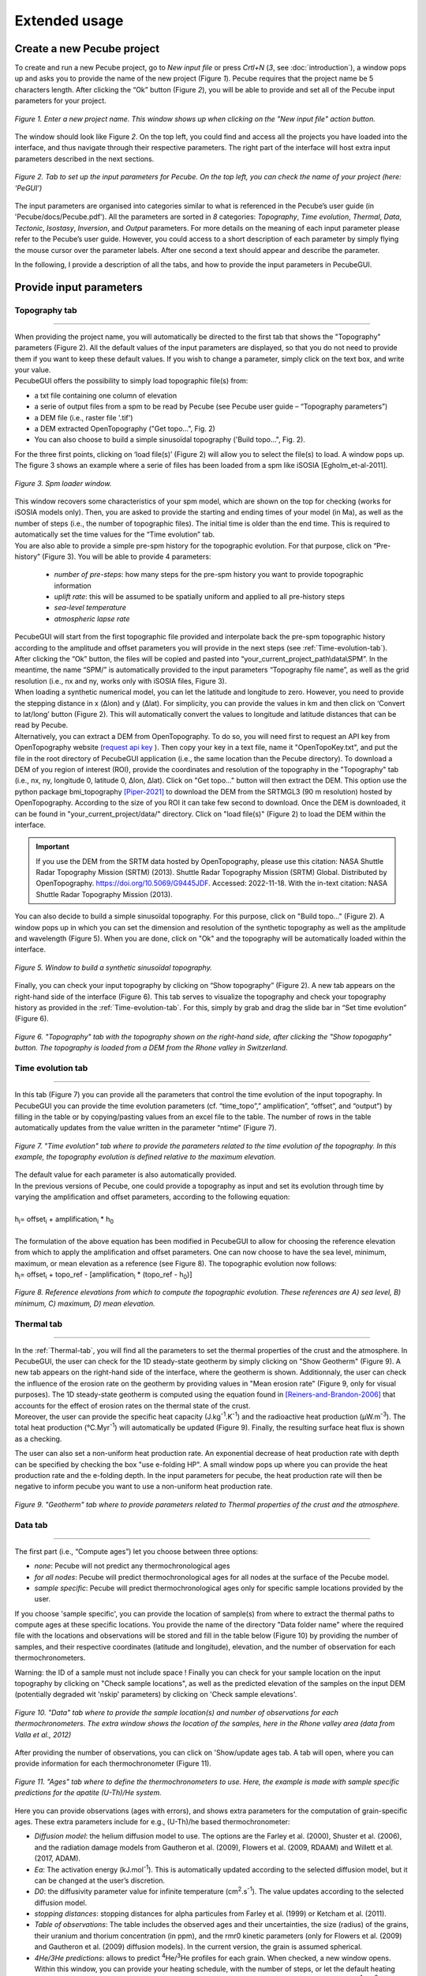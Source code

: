 ==============
Extended usage
==============

.. _runPecube:

---------------------------
Create a new Pecube project
---------------------------

To create and run a new Pecube project, go to *New input file* or press *Crtl+N* (*3*, see :doc:`introduction`),
a window pops up and asks you to provide the name of the new project (Figure *1*). Pecube requires that the project name be 5 characters length.
After clicking the “Ok” button (Figure *2*), you will be able to provide and set all of the Pecube input parameters for your project.
  
.. figure:: ../images/New_Project.png
  :scale: 60
  :align: center

  *Figure 1. Enter a new project name. This window shows up when clicking on the "New input file" action button.*


The window should look like Figure *2*. On the top left, you could find and access all the projects you have loaded into the interface,
and thus navigate through their respective parameters. The right part of the interface will host extra input parameters described in the next sections.

.. figure:: ../images/MainWindow.png
  :align: center

  *Figure 2. Tab to set up the input parameters for Pecube. On the top left, you can check the name of your project (here: ‘PeGUI’)*
  
  
The input parameters are organised into categories similar to what is referenced in the Pecube’s user guide (in 'Pecube/docs/Pecube.pdf'). All the parameters are sorted in *8* categories: *Topography*, *Time evolution*, *Thermal*, *Data*, *Tectonic*, *Isostasy*, *Inversion*, and *Output* parameters. For more details on the meaning of each input parameter please refer to the Pecube’s user guide. However, you could access to a short description of each parameter by simply flying the mouse cursor over the parameter labels. After one second a text should appear and describe the parameter.
  
In the following, I provide a description of all the tabs, and how to provide the input parameters in PecubeGUI.

--------------------------
Provide input parameters
--------------------------

Topography tab
--------------

==================================


| When providing the project name, you will automatically be directed to the first tab that shows the "Topography" parameters (Figure 2). All the default values of the input parameters are displayed, so that you do not need to provide them if you want to keep these default values. If you wish to change a parameter, simply click on the text box, and write your value. 
| PecubeGUI offers the possibility to simply load topographic file(s) from: 
* a txt file containing one column of elevation
* a serie of output files from a spm to be read by Pecube (see Pecube user guide – “Topography parameters”)
* a DEM file (i.e., raster file '.tif')
* a DEM extracted OpenTopography ("Get topo...", Fig. 2)
* You can also choose to build a simple sinusoïdal topography ('Build topo...", Fig. 2). 

For the three first points, clicking on ‘load file(s)’ (Figure 2) will allow you to select the file(s) to load. A window pops up. The figure 3 shows an example where a serie of files has been loaded from a spm like iSOSIA [Egholm_et-al-2011].


.. figure:: ../images/spm_loader.png
    :height: 268
    :width: 350
    :align: center

    *Figure 3. Spm loader window.*
     
     
| This window recovers some characteristics of your spm model, which are shown on the top for checking (works for iSOSIA models only). Then, you are asked to provide the starting and ending times of your model (in Ma), as well as the number of steps (i.e., the number of topographic files). The initial time is older than the end time. This is required to automatically set the time values for the “Time evolution” tab.

| You are also able to provide a simple pre-spm history for the topographic evolution. For that purpose, click on “Pre-history” (Figure 3). You will be able to provide 4 parameters:

    *	*number of pre-steps*: how many steps for the pre-spm history you want to provide topographic information
    *	*uplift rate*: this will be assumed to be spatially uniform and applied to all pre-history steps 
    *	*sea-level temperature*
    *	*atmospheric lapse rate*


| PecubeGUI will start from the first topographic file provided and interpolate back the pre-spm topographic history according to the amplitude and offset parameters you will provide in the next steps (see :ref:`Time-evolution-tab`).
| After clicking the “Ok” button, the files will be copied and pasted into “your_current_project_path\\data\\SPM”. In the meantime, the name “SPM/” is automatically provided to the input parameters “Topography file name”, as well as the grid resolution (i.e., nx and ny, works only with iSOSIA files, Figure 3).
  
| When loading a synthetic numerical model, you can let the latitude and longitude to zero. However, you need to provide the stepping distance in x (Δlon) and y (Δlat). For simplicity, you can provide the values in km and then click on ‘Convert to lat/long’ button (Figure 2). This will automatically convert the values to longitude and latitude distances that can be read by Pecube. 

| Alternatively, you can extract a DEM from OpenTopography. To do so, you will need first to request an API key from OpenTopography website (`request api key <https://opentopography.org/blog/introducing-api-keys-access-opentopography-global-datasets>`_ ). Then copy your key in a text file, name it "OpenTopoKey.txt", and put the file in the root directory of PecubeGUI application (i.e., the same location than the Pecube directory). To download a DEM of you region of interest (ROI), provide the coordinates and resolution of the topography in the "Topography" tab (i.e., nx, ny, longitude 0, latitude 0, Δlon, Δlat). Click on "Get topo..." button will then extract the DEM. This option use the python package bmi_topography [Piper-2021]_ to download the DEM from the SRTMGL3 (90 m resolution) hosted by OpenTopography. According to the size of you ROI it can take few second to download. Once the DEM is downloaded, it can be found in "your_current_project/data/" directory. Click on "load file(s)" (Figure 2) to load the DEM within the interface. 


.. important:: If you use the DEM from the SRTM data hosted by OpenTopography, please use this citation: NASA Shuttle Radar Topography Mission (SRTM) (2013). Shuttle Radar Topography Mission (SRTM) Global. Distributed by OpenTopography. https://doi.org/10.5069/G9445JDF. Accessed: 2022-11-18. With the in-text citation: NASA Shuttle Radar Topography Mission (2013).


| You can also decide to build a simple sinusoïdal topography. For this purpose, click on "Build topo..." (Figure 2). A window pops up in which you can set the dimension and resolution of the synthetic topography as well as the amplitude and wavelength (Figure 5). When you are done, click on "Ok" and the topography will be automatically loaded within the interface.

.. figure:: ../images/BuildTopo.png
  :align: center
  :scale: 30

  *Figure 5. Window to build a synthetic sinusoïdal topography.*
  
| Finally, you can check your input topography by clicking on “Show topography” (Figure 2). A new tab appears on the right-hand side of the interface (Figure 6). This tab serves to visualize the topography and check your topography history as provided in the :ref:`Time-evolution-tab`. For this, simply by grab and drag the slide bar in “Set time evolution” (Figure 6).

.. figure:: ../images/setTopography.png
    :scale: 30
    :align: center

    *Figure 6. "Topography" tab with the topography shown on the right-hand side, after clicking the "Show topogaphy" button. The topography is loaded from a DEM from the Rhone valley in Switzerland.*


.. _Time-evolution-tab:

Time evolution tab
--------------------

==================================

In this tab (Figure 7) you can provide all the parameters that control the time evolution of the input topography. In PecubeGUI you can provide the time evolution parameters (cf. “time_topo”,” amplification”, “offset”, and “output”) by filling in the table or by copying/pasting values from an excel file to the table. The number of rows in the table automatically updates from the value written in the parameter “ntime” (Figure 7). 

.. figure:: ../images/Time_Evolution.png
    :scale: 30
    :align: center

    *Figure 7. "Time evolution" tab where to provide the parameters related to the time evolution of the topography. In this example, the topography evolution is defined relative to the maximum elevation.*

| The default value for each parameter is also automatically provided. 
| In the previous versions of Pecube, one could provide a topography as input and set its evolution through time by varying the amplification and offset parameters, according to the following equation:
|

| h\ :sub:`i`\ = offset\ :sub:`i`\  +  amplification\ :sub:`i`\  *  h\ :sub:`0`\

|
| The formulation of the above equation has been modified in PecubeGUI to allow for choosing the reference elevation from which to apply the amplification and offset parameters. One can now choose to have the sea level, minimum, maximum, or mean elevation as a reference (see Figure 8). The topographic evolution now follows:


| h\ :sub:`i`\ = offset\ :sub:`i`\  +  topo_ref - [amplification\ :sub:`i`\  *  (topo_ref - h\ :sub:`0`\)]


.. figure:: ../images/TopoFunction.png
    :scale: 30
    :align: center

    *Figure 8. Reference elevations from which to compute the topographic evolution. These references are A) sea level, B) minimum, C) maximum, D) mean elevation.*


.. _Thermal-tab:

Thermal tab
-------------------

==================================

| In the :ref:`Thermal-tab`, you will find all the parameters to set the thermal properties of the crust and the atmosphere. In PecubeGUI, the user can check for the 1D steady-state geotherm by simply clicking on "Show Geotherm" (Figure 9). A new tab appears on the right-hand side of the interface, where the geotherm is shown. Additionnaly, the user can check the influence of the erosion rate on the geotherm by providing values in "Mean erosion rate" (Figure 9, only for visual purposes). The 1D steady-state geotherm is computed using the equation found in [Reiners-and-Brandon-2006]_ that accounts for the effect of erosion rates on the thermal state of the crust.
| Moreover, the user can provide the specific heat capacity (J.kg\ :sup:`-1`\.K\ :sup:`-1`\) and the radioactive heat production (µW.m\ :sup:`-3`\). The total heat production (°C.Myr\ :sup:`-1`\) will automatically be updated (Figure 9). Finally, the resulting surface heat flux is shown as a checking. 
The user can also set a non-uniform heat production rate. An exponential decrease of heat production rate with depth can be specified by checking the box "use e-folding HP". A small window pops up where you can provide the heat production rate and the e-folding depth. In the input parameters for pecube, the heat production rate will then be negative to inform pecube you want to use a non-uniform heat production rate.


.. figure:: ../images/Geotherm.png
  :scale: 30
  :align: center
  
  *Figure 9. "Geotherm" tab where to provide parameters related to Thermal properties of the crust and the atmosphere.*

.. _Data-tab:

Data tab
-------------------

==================================

| The first part (i.e., “Compute ages”) let you choose between three options:

*	*none*: Pecube will not predict any thermochronological ages
*	*for all nodes*: Pecube will predict thermochronological ages for all nodes at the surface of the Pecube model. 
*	*sample specific*: Pecube will predict thermochronological ages only for specific sample locations provided by the user.

| If you choose 'sample specific', you can provide the location of sample(s) from where to extract the thermal paths to compute ages at these specific locations. You provide the name of the directory "Data folder name" where the required file with the locations and observations will be stored and fill in the table below (Figure 10) by providing the number of samples, and their respective coordinates (latitude and longitude), elevation, and the number of observation for each thermochronometers.
Warning: the ID of a sample must not include space !
Finally you can check for your sample location on the input topography by clicking on "Check sample locations", as well as the predicted elevation of the samples on the input DEM (potentially degraded wit 'nskip' parameters) by clicking on 'Check sample elevations'.


.. figure:: ../images/Sample_location.png
  :scale: 30
  :align: center
  
  *Figure 10. "Data" tab where to provide the sample location(s) and number of observations for each thermochronometers. The extra window shows the location of the samples, here in the Rhone valley area (data from Valla et al., 2012)*

After providing the number of observations, you can click on 'Show/update ages tab. A tab will open, where you can provide information for each thermochronometer (Figure 11). 

.. figure:: ../images/Ages_Tab.png
  :scale: 30
  :align: center
  
  *Figure 11. "Ages" tab where to define the thermochronometers to use. Here, the example is made with sample specific predictions for the apatite (U-Th)/He system.*
  

| Here you can provide observations (ages with errors), and shows extra parameters for the computation of grain-specific ages. These extra parameters include for e.g., (U-Th)/he based thermochronometer:

*	*Diffusion model*: the helium diffusion model to use. The options are the Farley et al. (2000), Shuster et al. (2006), and the radiation damage models from Gautheron et al. (2009), Flowers et al. (2009, RDAAM) and Willett et al. (2017, ADAM).
*	*Ea*: The activation energy (kJ.mol\ :sup:`-1`\). This is automatically updated according to the selected diffusion model, but it can be changed at the user’s discretion.
*	*D0*: the diffusivity parameter value for infinite temperature (cm\ :sup:`2`\.s\ :sup:`-1`\). The value updates according to the selected diffusion model. 
* *stopping distances*: stopping distances for alpha particules from Farley et al. (1999) or Ketcham et al. (2011). 
*	*Table of observations*: The table includes the observed ages and their uncertainties, the size (radius) of the grains, their uranium and thorium concentration (in ppm), and the rmr0 kinetic parameters (only for Flowers et al. (2009) and Gautheron et al. (2009) diffusion models). In the current version, the grain is assumed spherical. 
*	*4He/3He predictions*: allows to predict \ :sup:`4`\He/\ :sup:`3`\He profiles for each grain. When checked, a new window opens. Within this window, you can provide your heating schedule, with the number of steps, or let the default heating schedule. This will be used in the diffusion model to simulate a degassing experiment and compute \ :sup:`4`\He/\ :sup:`3`\He ratios. The heat is in °C and the duration in hours. The same heating schedule is used for each grain. 


Tectonic tab
-------------------

==================================

| This tab is related to the “Tectonic parameters” in the Pecube user guide. At the top of the tab you have to choose between three options:

* no uplift: compute the effect of topographic change only on thermal field 
* bloc uplift: vertically uniform movement of the entire domain
* faulting: slip rate along fault(s)

| According to the option chosen, you will have access to different part of the tab. For a bloc uplift, you can define the magnitude of the uplift rate at each corner of the model domain (i.e., bottom left, bottom right, top left, and top right). The uplift history is defined by the number of step (i.e., 'nstep') and the time window defined in the table below. 

| When faulting is chosen, the button' 'set faults' is enabled. Clicking on it open a window where you can define your fault(s) geometry. You need to provide the number of faults ('nfaults'), the number of points that will define the geometry of each fault ('npoints'), and the coordinates of the two points that define the orientation of the faults (see Pecube's documentation for more details). Then you can define each geometry by setting the position and depth of each points of the fault according to the coordinates of the fault plane. 

.. note::
  (1) To define the type of fault, we keep on the convention described in the Pecube's documentation. To define a thrust the velocity has to be negative, a positive velocity means a normal fault (i.e., 'velo' in the table).
  (2) The order you define the position of the points of the fault(s) matters. The convention is that the fault geometry is defined to the right of the strike of the fault (see Pecube's documentation for more details)

.. figure:: ../images/Tectonic_tab.png
  :scale: 30
  :align: center
  
  *Figure 12. "Tectonic" tab where to provide parameters related to kinematic of rock uplift.*


Inversion tab
--------------------

==================================

| In this tab, you will find parameters to (i) control the inversion procedure, or (ii) to use Pecube in Batch mode. The latter has been introduced with the development of the Pecube interface. Pecube Batch mode is useful to explore the effect of one parameter on e.g. resulting age-elevation profiles (so far this is the only option). In this mode, Pecube run a couple of models by changing the value of one parameter that the user specified as a range instead of a single value (i.e., using "min value: max value") within a single Pecube project. To use Pecube in Batch mode, select "batch" in the section "Choose inversion mode" and "Inversion mode:". Then, you can provide the number of intervals you wish to divide the range of the parameter values that you set. For instance, suppose a model designed as a bloc uplift with a single phase. One wish to investigate the effect of the exhumation rate in the resulting age-elevation profile. In this case, set the velocity (in Tectonic tab) to e.g., 0.2:2 km/Myr and then in inversion tab set the number of intervals to e.g., 4. Runing Pecube will launch 4 models whith uplift rate values of [0.2, 0.65, 1.10, 1.55, 2.0] km/Myr. Once the run is finished, go to the plotting area and load the Pecube project. Then, in the list of plots (see section "plot 2D data" below), you can plot "batch results" and choose the chart you wish to plot with the thermochronometer. Plotting for instance the age-elevation profiles will show all the predicted age-elevation relationships related to each uplift rate value (i.e., [0.2, 0.65, 1.10, 1.55, 2.0]) on a single plot.

Alternatively, one can choose to run Pecube in inversion mode. Pecube is coupled with the Neighborhood algorithm [Sambridge-et-al-1999]_ that manages the inversion procedure. One use Pecube in inversion mode to search for a range or a combination of parameter values that optimizes the fit to the data (i.e., or that minimizes the misfit). 


==================================

------------------
Run a Pecube model
------------------

| To run a Pecube model, simply click on “Run Pecube” above the tabs (Figure 12). A new window pops up. According to your preferences (cf. ‘2’, "Introduction" Figure 1) the latter will only show a progress bar of the Pecube run (‘Show console’ unchecked in Preferences) or additional information are provided if the console is enabled ("Show console” checked in Preferences).

| PecubeGUI first runs Pecube as usual, and if the option “sample specific” is set (cf, previous section), then PecubeGUI will run the external routine to predict specific ages. When the console is allowed to be shown, the state of the runs is written within it. At the end of the Pecube run, this window displays ‘Pecube run is finished!’ and you can click on the ‘Ok’ button to close the window.
| Note that you can also choose to not run Pecube but only the external routine to predict ages for sample-specific locations from an old Pecube project. This is useful when one wants to use e.g., another radiation damage model and do not want to run Pecube again. To do so, simply click on "Compute ages" (Figure 12).

.. note::
  When several projects are opened, the consoles are gathered in a single window to have a quick overview of all the running simulations.
  

----------------
Plotting results
----------------

In that section, I provide an overview of the chart part of PecubeGUI. There, you can plot results from your Pecube run. 


Plot 2D data
------------

==================================

To plot 2D data in PecubeGUI, first switch to the chart's window by clicking on ‘show ouput’ (see Figure 1 in "Introduction", n°5). You should see the window shown in Figure 13. On the left-hand side, you will find two tabs: *Data* and *Properties*. The first tab enables to load new data:

* *Load project...*: load a Pecube input file to plot data from that project.
* *Add 3D model...*: load a vtk file to render a 3D model.
* *Remove data...*: remove one or several plots. To do so, on the plot list on the left-hand side of the interface, select the plot you wish to remove and click 'Remove data...'.
* *Further data...*: a list of 2D data you can plot.


In the current version, and depending on your input parameters, Pecube can output several files. These files are:

*	*CompareAge.csv*: This file contains the predicted and observed ages as well as sample ID and coordinates.
*	*TimeTemperature.csv*: stores the thermal path of each sample location you provided, either by writing directly in a file in the ‘Data’ directory of your project, or by specifying the locations in PecubeGUI when want to predict specific AHe ages (see ‘Output parameters’ tab). For this file to be created, you also need to check ‘save PTT paths’ in the ‘Output parameters’ tab.
* *CoolingRates.csv*: contains the time-temperature paths from all nodes in the model. This file is created if the option "Cooling rates" is checked (see :ref:`Ages-tab`). This allow the user to plot a 2D map of cooling rates defining a temperature or time interval.
* *PecubeXXX.vtk*: This file is located in the "VTK" directory of your project. If loaded for 2D data plot, a window will show up and ask you which data to plot from the file. You can extract, for instance, the 2D spatial distribution of the temperature at a specified depth, or extract the depth of an isotherm.
* *AgeXXX.vtk*:  This file is located in the "VTK" directory of your project.  If loaded for 2D data plot, you can choose to plot the 2D spatial distribution of the erosion rate or the predicted ages, at the surface of the Pecube model (only with the "for all nodes" option, see :ref:`Ages-tab`).  


.. figure:: ../images/Chart_window.png
  :scale: 30
  :align: center
  
  *Figure 13. Chart's window.*
  
For each Pecube project, the 2D data you can plot will be listed in "Further data..." (Figure 13). However, you first need to tell PecubeGUI which pecube project you want to work with. To do so, click on ‘Load project…’, then a window appears and ask you to choose an input file corresponding to the Pecube project you desire to plot from. After loading the input file, the list below will update and show you what kind of data you can plot. From there you could plot:

* *Age-elevation*: the ages plotted against elevation. If you computed ages for all surface nodes of the model, then you will be asked to choose at which time step(s) you want to plot data. If you computed ages at specific locations and for several thermochronometers, all of them will be plotted along with observed data you provided. Then you will be free to show/hide data as you wish (see Figure 14).
* *Date-eU*: plot ages against effective uranium. Works only if you computed AHe ages at specific locations. 
* *Age-comparison*: plot observed vs predicted ages.
* *Age transect*: plot observed and predicted ages along transect (Latitude, longitude, or projected).
* *Tt paths*: plot the thermal path of each samples. Works only if you computed ages at specific locations. 
* *4He/3He data*: plot either 4He/3He spectra or step ages profiles. 
* *2D map of cooling rates*: compute cooling rates for all surface node of the model. You will be asked to define the temperature or time range on which you wish to calculate the cooling rates, as well as the interpolation method you want to use.
* *2D map of temperatures*: plot the temperature/depth map at a certain depth/isotherm. To plot this map you will need to load one of the "PecubeXXX.vtk" file in the "VTK" directory of you pecube project. 
* *2D map of Ages*: plot the ages at the surface of the model. Works only if you computed ages for all surface nodes! To plot this map you will need to load one of the "AgesXXX.vtk" file in the "VTK" directory of you pecube project. 
* *Inversion results*: plot the result of inversion. Three plot options are possible: 1) 2D parameter space, plot parameter X vs parameter Y in scatter plot where colors represent the misfit value. This option is enabled when running the sampling stage of the Neighborhood Algorithm (included in Pecube). The two other options 2) 2D parameter space + 1D PDF, and 3) 1 PDF single parameter, can only be used if the second stage (i.e., the appraisal stage) of the Neighborhood Algorithm has been run and the file "nab.out" is in the "NA" directory of your Pecube project.

.. figure:: ../images/Age_elevation.png
  :scale: 60
  :align: center
  
  *Figure 14. An example of an age-elevation plot. Here, AHe and AFT ages are predicted and compared against observations from the Rhone valley area.*

.. note::
  When plotting predictions from specific locations, and if observed data are provided, a misfit criteria between predicted and observed data is shown on the plot.
  This misfit criteria is known as the likelihood (in fact log-likelihood) that is the probability to have the observed data according to the model predictions.
  The log-likelyhood is defined following Braun et al. (2012):
  :math:`LL = -\sum_{j=1}^{N}(\frac{ln(2\pi)}{2}+ln(\sigma_j)+0.5(\frac{S^{obs}_j - S^{pred}_j}{ \sigma_j})^2`.
  
  Where :math:`S^{obs}_j` the observed data j and :math:`S^{pred}_j` the predicted data j, :math:`\sigma_j` the error
  on the observed data j, and N the total number of observed data. The higher the value of LL, the better is the match between observed and predicted data. 
  


Visualize 3D data
-----------------

==================================

| PecubeGUI offers a 3D interactive interface where to visualize 3D models alongside with sample locations (if defined). The 3D interface is handling with pyvista [Sullivan-et-al-2019]_, which is an open-source package to read and manage vtk files. 
| To load a 3D model, click on “Add 3D model…” and select your vtk file from your Pecube project directory. A new tab will appear with a 3D environment and the 3D model (Figure 15).
| If you chose to predict ages at specific locations, those locations will be automatically loaded with your 3D model. However, you can show/hide them by checking the box “show sample location(s)” on the properties tab (left side of the window, see Figure 15). On this tab, you have several options to set properties of the 3D model:

*	*Data range*: set the range of data for the colorbar.
*	*Current data*: list to choose the data to show (i.e., for the colormap).
* *X, Y, Z scales*: to scale the 3D model in the x, y, and z, directions.
* *Reset camera position*: reset the camera view to the initial position.
* *Clear plot*: remove the 3D model from the 3D interface.
* *Export image…*: save a screenshot of the 3D interface.
*	*Show box*: to show the axes of the 3D model.
*	*Show sample location(s)*: to show/hide sample locations within the 3D interface.

.. figure:: ../images/3D_render.png
  :scale: 30
  :align: center
  
  *Figure 15. 3D viewer in PecubeGUI. An example is shown where the surface temperature is shown on the topography alongside with the sample locations that have been defined (see output tab).*


----------
References
----------

.. [Egholm_et-al-2011] Egholm, D. L., Knudsen, M. F., Clark, C. D., & Lesemann, J. E. (2011). Modeling the flow of glaciers in steep terrains: The integrated second‐order shallow ice approximation (iSOSIA). Journal of Geophysical Research: Earth Surface, 116(F2).
.. [Reiners-and-Brandon-2006] Reiners, P. W., & Brandon, M. T. (2006). Using thermochronology to understand orogenic erosion. Annu. Rev. Earth Planet. Sci., 34, 419-466.
.. [Gautheron-et-al-2010] Gautheron, C., & Tassan-Got, L. (2010). A Monte Carlo approach to diffusion applied to noble gas/helium thermochronology. Chemical Geology, 273(3-4), 212-224.
.. [Ketcham-2005] Ketcham, R. A. (2005). Forward and inverse modeling of low-temperature thermochronometry data. Reviews in mineralogy and geochemistry, 58(1), 275-314.
.. [Sambridge-et-al-1999] Sambridge, M. (1999). Geophysical inversion with a neighbourhood algorithm—I. Searching a parameter space. Geophysical journal international, 138(2), 479-494.
.. [Sullivan-et-al-2019] Sullivan et al., (2019). PyVista: 3D plotting and mesh analysis through a streamlined interface for the Visualization Toolkit (VTK). Journal of Open Source Software, 4(37), 1450, https://doi.org/10.21105/joss.01450
.. [Piper-2021] Piper, M. (2021). CSDMS Topography data component (Version 0.3.1) [Computer software]. https://doi.org/10.5281/zenodo.4608653
